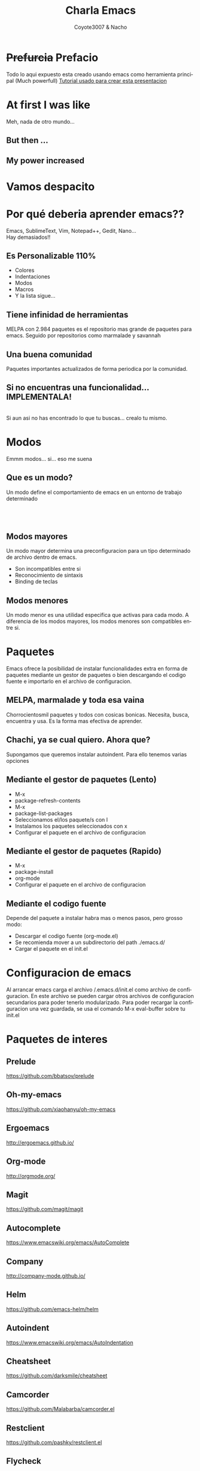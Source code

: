 #+Title: Charla Emacs
#+Author: Coyote3007 & Nacho
#+Email:SexyACM@BestAsocEUW.io

#+LANGUAGE: es
#+SELECT_TAGS: export
#+EXCLUDE_TAGS: noexport
#+CREATOR: Emacs 24.5.1 (Org mode 8.3.2)
#+LATEX_CLASS_OPTIONS: [a4paper,hidelinks]

#+LATEX_CLASS_OPTIONS: [...,hidelinks]

#+OPTIONS: reveal_center:t reveal_progress:t reveal_history:t reveal_control:t
#+OPTIONS: reveal_rolling_links:nil reveal_keyboard:t reveal_overview:t num:nil
#+OPTIONS: reveal_slide_number:h/v
#+OPTIONS: reveal_width:1200 reveal_height:800
#+REVEAL_MARGIN: 0.1
#+REVEAL_MIN_SCALE: 0.5
#+REVEAL_MAX_SCALE: 2.5
#+REVEAL_TRANS: linear
#+REVEAL_THEME: league
#+REVEAL_HLEVEL: 1
#+REVEAL_EXTRA_CSS: ./acm.css
#+REVEAL_HEAD_PREAMBLE: <meta name="description" content="EmacsFTW.">
#+REVEAL_PLUGINS: (markdown notes zoom multiplex classList)
#+REVEAL_EXTRA_JS: { src: './acm.js', async: true }

#+OPTIONS: toc:nil
# #+OPTIONS: reveal_single_file:t

# Read: https://github.com/yjwen/org-reveal/



* *+Prefurcia+ Prefacio*
Todo lo aqui expuesto esta creado usando emacs como herramienta principal (Much
powerfull)
[[http://nwidger.github.io/blog/post/making-a-reveal.js-presentation-with-org-reveal/][Tutorial usado para crear esta presentacion]]

* *At first I was like*
[[./imagenes/EmacsNoConfig.png]]
Meh, nada de otro mundo...
** *But then ...*
[[./imagenes/BufferVacio.png]]
** *My power increased*
[[./imagenes/BufferFTW.png]]


* *Vamos despacito*
[[./imagenes/Despacito.jpg]]


* *Por qué deberia aprender emacs??*
Emacs, SublimeText, Vim, Notepad++, Gedit, Nano... \\
Hay demasiados!!\\
[[./imagenes/Crazy.gif]]
** *Es Personalizable 110%*
#+ATTR_REVEAL: :frag highlight-green
- Colores
- Indentaciones
- Modos
- Macros
- Y la lista sigue...
** *Tiene infinidad de herramientas*
MELPA con 2.984 paquetes es el repositorio mas grande de paquetes para
emacs. Seguido por repositorios como marmalade y savannah
** *Una buena comunidad*
Paquetes importantes actualizados de forma periodica por la comunidad.
** *Si no encuentras una funcionalidad... IMPLEMENTALA!*
[[./imagenes/FSF.png]]\\
Si aun asi no has encontrado lo que tu buscas... crealo tu mismo.


* *Modos*
Emmm modos... si... eso me suena
** *Que es un modo?*
Un modo define el comportamiento de emacs en un entorno de trabajo determinado
\\
[[./imagenes/jsMode.png]] \\
[[./imagenes/htmlMode.png]] \\
[[./imagenes/HaskellMode.png]] \\

** *Modos mayores*
Un modo mayor determina una preconfiguracion para un tipo determinado de archivo
dentro de emacs.\\
[[./imagenes/MayorMode.png]]
- Son incompatibles entre si
- Reconocimiento de sintaxis
- Binding de teclas

** *Modos menores*
Un modo menor es una utilidad especifica que activas para cada modo. A
diferencia de los modos mayores, los modos menores son compatibles entre si.


* *Paquetes*
Emacs ofrece la posibilidad de instalar funcionalidades extra en forma de
paquetes mediante un gestor de paquetes o bien descargando el codigo fuente e
importarlo en el archivo de configuracion.

** *MELPA, marmalade y toda esa vaina*
Chorrocientosmil paquetes y todos con cosicas bonicas. Necesita, busca,
encuentra y usa. Es la forma mas efectiva de aprender.

** *Chachi, ya se cual quiero. Ahora que?*
Supongamos que queremos instalar autoindent. Para ello tenemos varias opciones

** *Mediante el gestor de paquetes (Lento)*
#+ATTR_REVEAL: :frag (appear)
- M-x
- package-refresh-contents
- M-x
- package-list-packages
- Seleccionamos el/los paquete/s con I
- Instalamos los paquetes seleccionados con x
- Configurar el paquete en el archivo de configuracion
** *Mediante el gestor de paquetes (Rapido)*
#+ATTR_REVEAL: :frag (appear)
- M-x
- package-install
- org-mode
- Configurar el paquete en el archivo de configuracion

** *Mediante el codigo fuente*
 Depende del paquete a instalar habra mas o menos pasos, pero grosso modo:
#+ATTR_REVEAL: :frag (roll-in)
- Descargar el codigo fuente (org-mode.el)
- Se recomienda mover a un subdirectorio del path ./emacs.d/
- Cargar el paquete en el init.el


* *Configuracion de emacs*
Al arrancar emacs carga el archivo /.emacs.d/init.el como archivo de
configuracion. En este archivo se pueden cargar otros archivos de configuracion
secundarios para poder tenerlo modularizado.
Para poder recargar la configuracion una vez guardada, se usa el comando M-x
eval-buffer sobre tu init.el


* *Paquetes de interes*
** *Prelude*
[[https://github.com/bbatsov/prelude]]
** *Oh-my-emacs*
[[https://github.com/xiaohanyu/oh-my-emacs]]
** *Ergoemacs*
[[http://ergoemacs.github.io/]]
** *Org-mode*
[[http://orgmode.org/]]
** *Magit*
https://github.com/magit/magit
** *Autocomplete*
https://www.emacswiki.org/emacs/AutoComplete
** *Company*
[[http://company-mode.github.io/]]
** *Helm*
https://github.com/emacs-helm/helm
** *Autoindent*
https://www.emacswiki.org/emacs/AutoIndentation
** *Cheatsheet*
https://github.com/darksmile/cheatsheet
** *Camcorder*
https://github.com/Malabarba/camcorder.el
** *Restclient*
https://github.com/pashky/restclient.el
** *Flycheck*
https://github.com/flycheck/flycheck
** *Yasnippet*
https://www.emacswiki.org/emacs/Yasnippet
** *Helm*
https://github.com/emacs-helm/helm
** *Smex*
https://www.emacswiki.org/emacs/Smex
** *Rainbow delimiters*
https://www.emacswiki.org/emacs/RainbowDelimiters

** *Awesome-emacs*
[[https://github.com/emacs-tw/awesome-emacs]]


* *Taller: Configurar emacs*
** *A LA PORRA CON TODO*
#+attr_html: :width 750px
[[./imagenes/Basura.gif]]

Vamos a empezar desde cero...

** *Pero... por donde?*
- Crear archivo init.el
** *Paquetes*
- Sincronizar emacs con los repositorios de MELPA
** *esto es feo de narices...*
- Cambiar el aspecto del entorno
 + Tema
 + Fuente
 + Crear cheatsheet
** *Mas!*
- Instalar uno o varios paquetes
** *Y ahora viene la...*
[[./imagenes/Magic.gif]]


https://github.com/magit/magit


* *Muchas gracias por venir*
** *C-c C-h*
